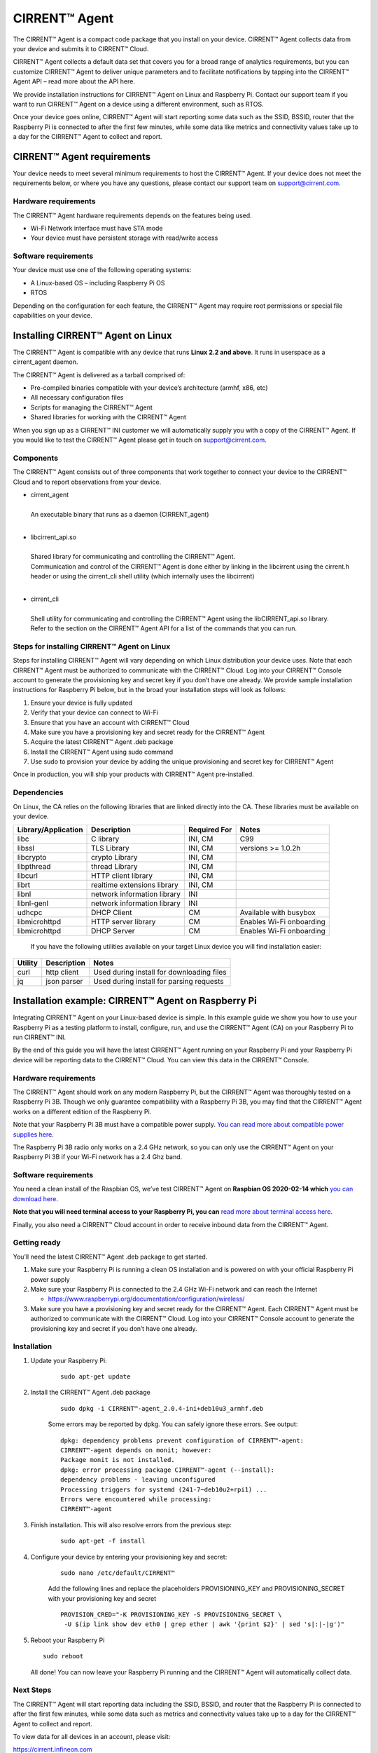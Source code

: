 ﻿CIRRENT™ Agent
=================

The CIRRENT™ Agent is a compact code package that you install on your device. CIRRENT™ Agent collects data from your device and submits it to CIRRENT™ Cloud.

CIRRENT™ Agent collects a default data set that covers you for a broad range of analytics requirements, but you can customize CIRRENT™ Agent to deliver unique parameters and to facilitate notifications by tapping into the CIRRENT™ Agent API – read more about the API here.

We provide installation instructions for CIRRENT™ Agent on Linux and Raspberry Pi. Contact our support team if you want to run CIRRENT™ Agent on a device using a different environment, such as RTOS.

Once your device goes online, CIRRENT™ Agent will start reporting some data such as the SSID, BSSID, router that the Raspberry Pi is connected to after the first few minutes, while some data like metrics and connectivity values take up to a day for the CIRRENT™ Agent to collect and report.

****************************
CIRRENT™ Agent requirements
****************************

Your device needs to meet several minimum requirements to host the CIRRENT™ Agent. If your device does not meet the requirements below, or where you have any questions, please contact our support team on support@cirrent.com. 

Hardware requirements
^^^^^^^^^^^^^^^^^^^^^^^

The CIRRENT™ Agent hardware requirements depends on the features being used.

* Wi-Fi Network interface must have STA mode
* Your device must have persistent storage with read/write access

Software requirements
^^^^^^^^^^^^^^^^^^^^^^
Your device must use one of the following operating systems:

* A Linux-based OS – including Raspberry Pi OS
* RTOS

Depending on the configuration for each feature, the CIRRENT™ Agent may require root permissions or special file capabilities on your device.

***********************************
Installing CIRRENT™ Agent on Linux
***********************************

The CIRRENT™ Agent is compatible with any device that runs **Linux 2.2 and above**. It runs in userspace as a cirrent_agent daemon.

The CIRRENT™ Agent is delivered as a tarball comprised of:

* Pre-compiled binaries compatible with your device’s architecture (armhf, x86, etc)

* All necessary configuration files

* Scripts for managing the CIRRENT™ Agent

* Shared libraries for working with the CIRRENT™ Agent

When you sign up as a CIRRENT™ INI customer we will automatically supply you with a copy of the CIRRENT™ Agent. If you would like to test the CIRRENT™ Agent please get in touch on support@cirrent.com.

Components
^^^^^^^^^^^

The CIRRENT™ Agent consists out of three components that work together to connect your device to the CIRRENT™ Cloud and to report observations from your device.

* | cirrent_agent
  |
  | An executable binary that runs as a daemon (CIRRENT_agent)
  |

* | libcirrent_api.so
  |
  | Shared library for communicating and controlling the CIRRENT™ Agent.
  | Communication and control of the CIRRENT™ Agent is done either by linking in the libcirrent using the cirrent.h header or using the cirrent_cli shell utility (which internally uses the libcirrent)
  |
  
* | cirrent_cli
  |
  | Shell utility for communicating and controlling the CIRRENT™ Agent using the libCIRRENT_api.so library.
  | Refer to the section on the CIRRENT™ Agent API for a list of the commands that you can run.

Steps for installing CIRRENT™ Agent on Linux
^^^^^^^^^^^^^^^^^^^^^^^^^^^^^^^^^^^^^^^^^^^^^^

Steps for installing CIRRENT™ Agent will vary depending on which Linux distribution your device uses. Note that each CIRRENT™ Agent must be authorized to communicate with the CIRRENT™ Cloud. Log into your CIRRENT™ Console account to generate the provisioning key and secret key if you don’t have one already. We provide sample installation instructions for Raspberry Pi below, but in the broad your installation steps will look as follows:

1.	Ensure your device is fully updated
2.	Verify that your device can connect to Wi-Fi
3.	Ensure that you have an account with CIRRENT™ Cloud
4.	Make sure you have a provisioning key and secret ready for the CIRRENT™ Agent
5.	Acquire the latest CIRRENT™ Agent .deb package 
6.	Install the CIRRENT™ Agent using sudo command
7.	Use sudo to provision your device by adding the unique provisioning and secret key for CIRRENT™ Agent

Once in production, you will ship your products with CIRRENT™ Agent pre-installed.

Dependencies
^^^^^^^^^^^^^^^

On Linux, the CA relies on the following libraries that are linked directly into the CA. These libraries must be available on your device.

+-----------------------+--------------------------------+----------------+------------------------------------+
| Library/Application   | Description                    | Required For   | Notes                              |
+=======================+================================+================+====================================+
| libc                  | C library                      | INI, CM        | C99                                |
+-----------------------+--------------------------------+----------------+------------------------------------+
| libssl                | TLS Library                    | INI, CM        | versions >= 1.0.2h                 |
+-----------------------+--------------------------------+----------------+------------------------------------+
| libcrypto             | crypto Library                 | INI, CM        |                                    |
+-----------------------+--------------------------------+----------------+------------------------------------+
| libpthread            | thread Library                 | INI, CM        |                                    |
+-----------------------+--------------------------------+----------------+------------------------------------+
| libcurl               | HTTP client library            | INI, CM        |                                    |
+-----------------------+--------------------------------+----------------+------------------------------------+
| librt                 | realtime extensions library    | INI, CM        |                                    |
+-----------------------+--------------------------------+----------------+------------------------------------+
| libnl                 | network information library    | INI            |                                    |
+-----------------------+--------------------------------+----------------+------------------------------------+
| libnl-genl            | network information library    | INI            |                                    |
+-----------------------+--------------------------------+----------------+------------------------------------+
| udhcpc                | DHCP Client                    | CM             | Available with busybox             |
+-----------------------+--------------------------------+----------------+------------------------------------+
| libmicrohttpd         | HTTP server library            | CM             | Enables Wi-Fi onboarding           |
+-----------------------+--------------------------------+----------------+------------------------------------+
| libmicrohttpd         | DHCP Server                    | CM             | Enables Wi-Fi onboarding           |
+-----------------------+--------------------------------+----------------+------------------------------------+

 If you have the following utilities available on your target Linux device you will find installation easier:

+--------------+--------------------+-------------------------------------------------+
| Utility      | Description        | Notes                                           |
+==============+====================+=================================================+
| curl         | http client        | Used during install for downloading files       |
+--------------+--------------------+-------------------------------------------------+
| jq           | json parser        | Used during install for parsing requests        |
+--------------+--------------------+-------------------------------------------------+
 		

*****************************************************
Installation example: CIRRENT™ Agent on Raspberry Pi
*****************************************************

Integrating CIRRENT™ Agent on your Linux-based device is simple. In this example guide we show you how to use your Raspberry Pi as a testing platform to install, configure, run, and use the CIRRENT™ Agent (CA) on your Raspberry Pi to run CIRRENT™ INI.

By the end of this guide you will have the latest CIRRENT™ Agent running on your Raspberry Pi and your Raspberry Pi device will be reporting data to the CIRRENT™ Cloud. You can view this data in the CIRRENT™ Console.

Hardware requirements
^^^^^^^^^^^^^^^^^^^^^^

The CIRRENT™ Agent should work on any modern Raspberry Pi, but the CIRRENT™ Agent was thoroughly tested on a Raspberry Pi 3B. Though we only guarantee compatibility with a Raspberry Pi 3B, you may find that the CIRRENT™ Agent works on a different edition of the Raspberry Pi. 

Note that your Raspberry Pi 3B must have a compatible power supply. `You can read more about compatible power supplies here <https://www.raspberrypi.org/documentation/computers/raspberry-pi.html#power-supply>`_.

The Raspberry Pi 3B radio only works on a 2.4 GHz network, so you can only use the CIRRENT™ Agent on your Raspberry Pi 3B if your Wi-Fi network has a 2.4 Ghz band.

Software requirements
^^^^^^^^^^^^^^^^^^^^^^

You need a clean install of the Raspbian OS, we’ve test CIRRENT™ Agent on **Raspbian OS 2020-02-14 which** `you can download here <https://downloads.raspberrypi.org/raspbian/images/>`_. 

**Note that you will need terminal access to your Raspberry Pi, you can** `read more about terminal access here <https://www.raspberrypi.org/documentation/computers/using_linux.html#terminal>`_.

Finally, you also need a CIRRENT™ Cloud account in order to receive inbound data from the CIRRENT™ Agent.

Getting ready
^^^^^^^^^^^^^^

You’ll need the latest CIRRENT™ Agent .deb package to get started. 

1.	Make sure your Raspberry Pi is running a clean OS installation and is powered on with your official Raspberry Pi power supply
2.	Make sure your Raspberry Pi is connected to the 2.4 GHz Wi-Fi network and can reach the Internet

	* https://www.raspberrypi.org/documentation/configuration/wireless/

3.	Make sure you have a provisioning key and secret ready for the CIRRENT™ Agent. Each CIRRENT™ Agent must be authorized to communicate with the CIRRENT™ Cloud. Log into your CIRRENT™ Console account to generate the provisioning key and secret if you don’t have one already.

Installation
^^^^^^^^^^^^^

1. Update your Raspberry Pi:

	::

		sudo apt-get update

2. Install the CIRRENT™ Agent .deb package

	::

		sudo dpkg -i CIRRENT™-agent_2.0.4-ini+deb10u3_armhf.deb

	Some errors may be reported by dpkg. You can safely ignore these errors. See output:


	::

		dpkg: dependency problems prevent configuration of CIRRENT™-agent:
		CIRRENT™-agent depends on monit; however:
		Package monit is not installed.
		dpkg: error processing package CIRRENT™-agent (--install):
		dependency problems - leaving unconfigured
		Processing triggers for systemd (241-7~deb10u2+rpi1) ...
		Errors were encountered while processing:
		CIRRENT™-agent

3. Finish installation. This will also resolve errors from the previous step:

	::

		sudo apt-get -f install

4. Configure your device by entering your provisioning key and secret:


	::

		sudo nano /etc/default/CIRRENT™

	Add the following lines and replace the placeholders PROVISIONING_KEY and PROVISIONING_SECRET with your provisioning key and secret


	::

		PROVISION_CRED="-K PROVISIONING_KEY -S PROVISIONING_SECRET \
		 -U $(ip link show dev eth0 | grep ether | awk '{print $2}' | sed 's|:|-|g')"

5.	Reboot your Raspberry Pi

	::

		sudo reboot

	All done! You can now leave your Raspberry Pi running and the CIRRENT™ Agent will automatically collect data.

Next Steps
^^^^^^^^^^^

The CIRRENT™ Agent will start reporting data including the SSID, BSSID, and router that the Raspberry Pi is connected to after the first few minutes, while some data such as metrics and connectivity values take up to a day for the CIRRENT™ Agent to collect and report.

To view data for all devices in an account, please visit:

`https://cirrent.infineon.com <https://cirrent.infineon.com>`_

To start viewing your Raspberry Pi’s data simply go the Device Inspector page and search for your device.


*****************************************************
Installation example: CIRRENT™ Agent on ModusToolbox
*****************************************************

If you’re making use of ModusToolbox you can follow the instructions below to start the CIRRENT™ Agent with PSoC® 6 MCU and CYW43xxx connectivity devices. The example establishes a connection with a user defined Wi-Fi network and then starts the CIRRENT™ Agent to monitor the Wi-Fi network and upload data to the CIRRENT™ Cloud to enable the INI feature.

Requirements
^^^^^^^^^^^^^

You need access to the following to start CIRRENT™ Agent on ModusToolbox:

* ModusToolbox™ software v2.3, patched to version 2.3.1 – `download it here <https://www.cypress.com/products/modustoolbox-software-environment>`_

* Programming language: C

* Supported toolchains: Arm GCC

* One of two supported parts: all `PSoC® 6 MCU <http://www.cypress.com/PSoC6>`_ parts with either `CYW43012 <https://www.cypress.com/documentation/product-overviews/cypress-cyw43012>`_ or `CYW4343W <https://www.cypress.com/documentation/datasheets/cyw4343w-single-chip-80211-bgn-macbasebandradio-bluetooth-41>`_ chips

* CIRRENT™ Developer Account with access to the [CIRRENT™ Console](https://cirrent.infineon.com)

* Wi-Fi network with internet access

The follow instructions support two kits – `the PSoC 6 Wi-Fi BT Prototyping Kit <https://www.infineon.com/cms/en/product/evaluation-boards/cy8cproto-062-4343w/) (CY8CPROTO-062-4343W>`_ and the `PSoC 62S2 Wi-Fi BT Pioneer Kit <https://www.infineon.com/cms/en/product/evaluation-boards/cy8ckit-062s2-43012/?utm_source=cypress&utm_medium=referral&utm_campaign=202110_globe_en_all_integration-dev_kit>`_.

Required hardware and software configuration
^^^^^^^^^^^^^^^^^^^^^^^^^^^^^^^^^^^^^^^^^^^^^

This example uses the board's default configuration. See your kit’s user guide to ensure that the board is configured correctly. Note that you need to install a terminal emulator if you don’t have one.

Using the code examples
^^^^^^^^^^^^^^^^^^^^^^^^

In Eclipse IDE for ModusToolbox:

1.	Click the **New Application** link in the **Quick Panel** (or, use **File** > **New** > **ModusToolbox Application**).

2.	Pick a kit supported by the code example from the list shown in the **Project Creator - Choose Board Support Package (BSP)** dialog.

	When you select a supported kit, the example is reconfigured automatically to work with the kit. 

	To work with a different supported kit later, use the **Library Manager** to choose the BSP for the supported kit. You can use the Library Manager to select or update the BSP and firmware libraries used in this application. 

	To access the Library Manager, right-click the application name from the Project Workspace window in the IDE, and select **ModusToolbox** > **Library Manager**. You can also access it from the **Quick Panel**.

	You can also just start the application creation process again and select a different kit.

	If you want to use the application for a kit not listed here, you may need to update the source files. If the kit does not have the required resources, the application may not work.

3.	In the **Project Creator - Select Application** dialog, choose the example.

4.	Optionally, update the **Application Name:** and **Location** fields with the application name and local path where the application is created.
5.	Click **Create** to complete the application creation process.

For more details, see the Eclipse IDE for ModusToolbox User Guide: `Eclipse IDE User Guide <https://www.infineon.com/dgdl/Infineon-Eclipse_IDE_for_ModusToolbox_User_Guide_1-UserManual-v01_00-EN.pdf?fileId=8ac78c8c7d718a49017d99bcb86331e8>`_

In Command-line Interface (CLI):
^^^^^^^^^^^^^^^^^^^^^^^^^^^^^^^^^

1.	Download and unzip this repository onto your local machine, or clone the repository.
2.	Open a CLI terminal and navigate to the application folder.

	On Linux and macOS, you can use any terminal application. On Windows, navigate to the modus-shell directory (*{ModusToolbox install directory}/tools_\<version>/modus-shell*) and run *Cygwin.bat*.
3.	Import the required libraries by executing the `make getlibs` command.

In Third-party IDEs:
^^^^^^^^^^^^^^^^^^^^^

1. Follow the instructions from the CLI section to download or clone the repository, and import the libraries using the `make getlibs` command.
2. Export the application to a supported IDE using the `make <ide>` command.
3. Follow the instructions displayed in the terminal to create or import the application as an IDE project. 
   For more details, see the "Exporting to IDEs" section of the ModusToolbox User Guide: *{ModusToolbox install directory}/ide_{version}/docs/mtb_user_guide.pdf*.

Using the CIRRENT™ Agent in ModusToolbox
^^^^^^^^^^^^^^^^^^^^^^^^^^^^^^^^^^^^^^^^^^

1. Using your CIRRENT™ Developer Account, log into the [CIRRENT™ Console](https://cirrent.infineon.com) and navigate to "Device Management->Cloud ID". Click on the 'Device Registration' tab and create a new Provision API Key. Name it something convenient like "Sample 43012 Application key". Make a note of the key and its secret.
2. Connect the board to your PC using the provided USB cable through the KitProg3 USB connector.
3. Using the key and secret from Step 1, replace the `PROVISIONING_KEY` and `PROVISIONING_SECRET` values stored in the `CA_INIT_CONFIG_T.credential.provision` in the *main.c* file.
4. Modify the `WIFI_SSID`, `WIFI_PASSWORD`, and `WIFI_SECURITY` macros to match with that of the Wi-Fi network credentials that you want to connect and monitor. These macros are defined in the *configs/wifi_config.h* file. Make sure the Wi-Fi network has Internet connectivity.
5. Program the board.

	**Using Eclipse IDE for ModusToolbox**

	1. Select the application project in the Project Explorer.

	2. In the **Quick Panel**, scroll down, and click **\<Application Name> Program (KitProg3)**.


	- **Using CLI**:

	 	From the terminal, execute the `make program` command to build and program the application using the default toolchain to the default target. You can specify a target and toolchain manually:


		::

		   	make program TARGET=<BSP> TOOLCHAIN=<toolchain>   

		Example:


		::

		   make program TARGET=CY8CPROTO-062-4343W TOOLCHAIN=GCC_ARM


		**Note**:  Before building the application, ensure that the *deps* folder contains the BSP file (*TARGET_xxx.lib*) corresponding to the TARGET. Execute the `make getlibs` command to fetch the BSP contents before building the application.

		After programming, the application starts automatically. Confirm that the CIRRENT™ Agent is running by examining the terminal output. You should see the CIRRENT™ Agent start to print logs like:


		:: 

			|INFO|2000.01.01 00:00:00.000000|0000||CA-START||ca_version=2.0.6;

6. Navigate to the Device Inspector in the [CIRRENT™ Console](https://cirrent.infineon.com) and search for your `DEVICE_ID` (by default this is the MAC address of your device's Wi-Fi interface delimited by dashes, e.g. 00-11-22-aa-bb-cc). The CIRRENT™ Agent will upload the Wi-Fi network SSID within a minute of starting. It will be displayed in the Device Inspector as soon as it is uploaded. Other data like metrics, and connectivity values will take up to 24 hours to be gathered and uploaded.

